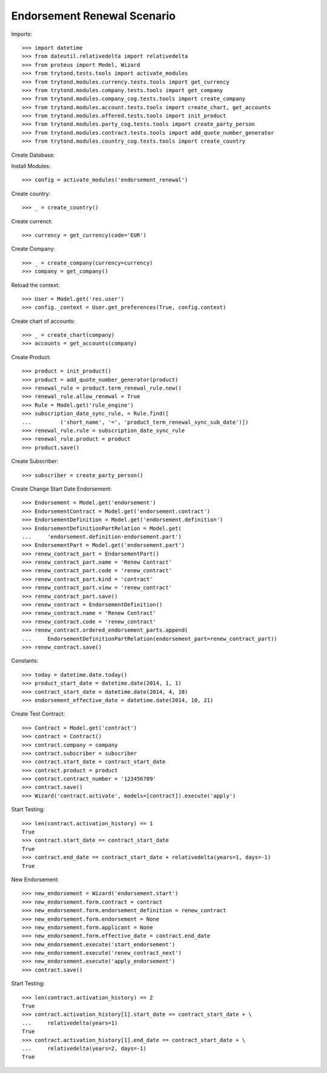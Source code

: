 =============================
Endorsement Renewal Scenario
=============================

Imports::

    >>> import datetime
    >>> from dateutil.relativedelta import relativedelta
    >>> from proteus import Model, Wizard
    >>> from trytond.tests.tools import activate_modules
    >>> from trytond.modules.currency.tests.tools import get_currency
    >>> from trytond.modules.company.tests.tools import get_company
    >>> from trytond.modules.company_cog.tests.tools import create_company
    >>> from trytond.modules.account.tests.tools import create_chart, get_accounts
    >>> from trytond.modules.offered.tests.tools import init_product
    >>> from trytond.modules.party_cog.tests.tools import create_party_person
    >>> from trytond.modules.contract.tests.tools import add_quote_number_generator
    >>> from trytond.modules.country_cog.tests.tools import create_country

Create Database::


Install Modules::

    >>> config = activate_modules('endorsement_renewal')

Create country::

    >>> _ = create_country()

Create currenct::

    >>> currency = get_currency(code='EUR')

Create Company::

    >>> _ = create_company(currency=currency)
    >>> company = get_company()

Reload the context::

    >>> User = Model.get('res.user')
    >>> config._context = User.get_preferences(True, config.context)

Create chart of accounts::

    >>> _ = create_chart(company)
    >>> accounts = get_accounts(company)

Create Product::

    >>> product = init_product()
    >>> product = add_quote_number_generator(product)
    >>> renewal_rule = product.term_renewal_rule.new()
    >>> renewal_rule.allow_renewal = True
    >>> Rule = Model.get('rule_engine')
    >>> subscription_date_sync_rule, = Rule.find([
    ...         ('short_name', '=', 'product_term_renewal_sync_sub_date')])
    >>> renewal_rule.rule = subscription_date_sync_rule
    >>> renewal_rule.product = product
    >>> product.save()

Create Subscriber::

    >>> subscriber = create_party_person()

Create Change Start Date Endorsement::

    >>> Endorsement = Model.get('endorsement')
    >>> EndorsementContract = Model.get('endorsement.contract')
    >>> EndorsementDefinition = Model.get('endorsement.definition')
    >>> EndorsementDefinitionPartRelation = Model.get(
    ...     'endorsement.definition-endorsement.part')
    >>> EndorsementPart = Model.get('endorsement.part')
    >>> renew_contract_part = EndorsementPart()
    >>> renew_contract_part.name = 'Renew Contract'
    >>> renew_contract_part.code = 'renew_contract'
    >>> renew_contract_part.kind = 'contract'
    >>> renew_contract_part.view = 'renew_contract'
    >>> renew_contract_part.save()
    >>> renew_contract = EndorsementDefinition()
    >>> renew_contract.name = 'Renew Contract'
    >>> renew_contract.code = 'renew_contract'
    >>> renew_contract.ordered_endorsement_parts.append(
    ...     EndorsementDefinitionPartRelation(endorsement_part=renew_contract_part))
    >>> renew_contract.save()

Constants::

    >>> today = datetime.date.today()
    >>> product_start_date = datetime.date(2014, 1, 1)
    >>> contract_start_date = datetime.date(2014, 4, 10)
    >>> endorsement_effective_date = datetime.date(2014, 10, 21)

Create Test Contract::

    >>> Contract = Model.get('contract')
    >>> contract = Contract()
    >>> contract.company = company
    >>> contract.subscriber = subscriber
    >>> contract.start_date = contract_start_date
    >>> contract.product = product
    >>> contract.contract_number = '123456789'
    >>> contract.save()
    >>> Wizard('contract.activate', models=[contract]).execute('apply')

Start Testing::

    >>> len(contract.activation_history) == 1
    True
    >>> contract.start_date == contract_start_date
    True
    >>> contract.end_date == contract_start_date + relativedelta(years=1, days=-1)
    True

New Endorsement::

    >>> new_endorsement = Wizard('endorsement.start')
    >>> new_endorsement.form.contract = contract
    >>> new_endorsement.form.endorsement_definition = renew_contract
    >>> new_endorsement.form.endorsement = None
    >>> new_endorsement.form.applicant = None
    >>> new_endorsement.form.effective_date = contract.end_date
    >>> new_endorsement.execute('start_endorsement')
    >>> new_endorsement.execute('renew_contract_next')
    >>> new_endorsement.execute('apply_endorsement')
    >>> contract.save()

Start Testing::

    >>> len(contract.activation_history) == 2
    True
    >>> contract.activation_history[1].start_date == contract_start_date + \
    ...     relativedelta(years=1)
    True
    >>> contract.activation_history[1].end_date == contract_start_date + \
    ...     relativedelta(years=2, days=-1)
    True
